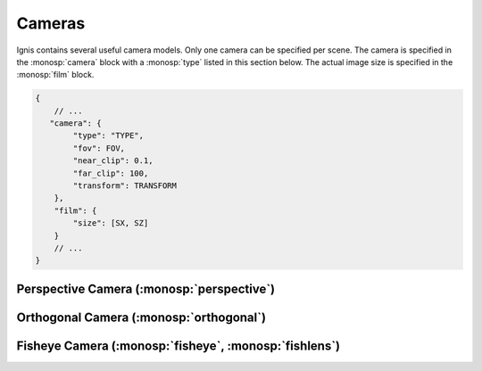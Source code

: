 Cameras
=======

Ignis contains several useful camera models. Only one camera can be specified per scene.
The camera is specified in the :monosp:`camera` block with a :monosp:`type` listed in this section below.
The actual image size is specified in the :monosp:`film` block.

.. code-block:: javascript
    
    {
        // ...
       "camera": {
            "type": "TYPE",
            "fov": FOV,
            "near_clip": 0.1,
            "far_clip": 100,
            "transform": TRANSFORM
        },
        "film": {
            "size": [SX, SZ]
        }
        // ...
    }

Perspective Camera (:monosp:`perspective`)
------------------------------------------

.. objectparameters::

 * - fov
   - |number|
   - 60
   - Field of view given in degrees.

 * - near_clip, far_clip
   - |number|
   - 0, inf
   - Near and far clip of the camera.

 * - focal_length
   - |number|
   - 1
   - Focal length given in scene units. Only useful if aperture_radius != 0.

 * - aperture_radius
   - |number|
   - 0
   - Aperture radius in scene units. 0 disables depth of field.
   

Orthogonal Camera (:monosp:`orthogonal`)
----------------------------------------

.. objectparameters::

 * - near_clip, far_clip
   - |number|
   - 0, inf
   - Near and far clip of the camera.

 * - scale
   - |number|
   - 1
   - Scale factor given in scene units.


Fisheye Camera (:monosp:`fisheye`, :monosp:`fishlens`)
------------------------------------------------------

.. objectparameters::

 * - near_clip, far_clip
   - |number|
   - 0, inf
   - Near and far clip of the camera.

 * - mode
   - |string|
   - "circular"
   - Clipping mode. Must be one of "circular", "cropped" or "full".